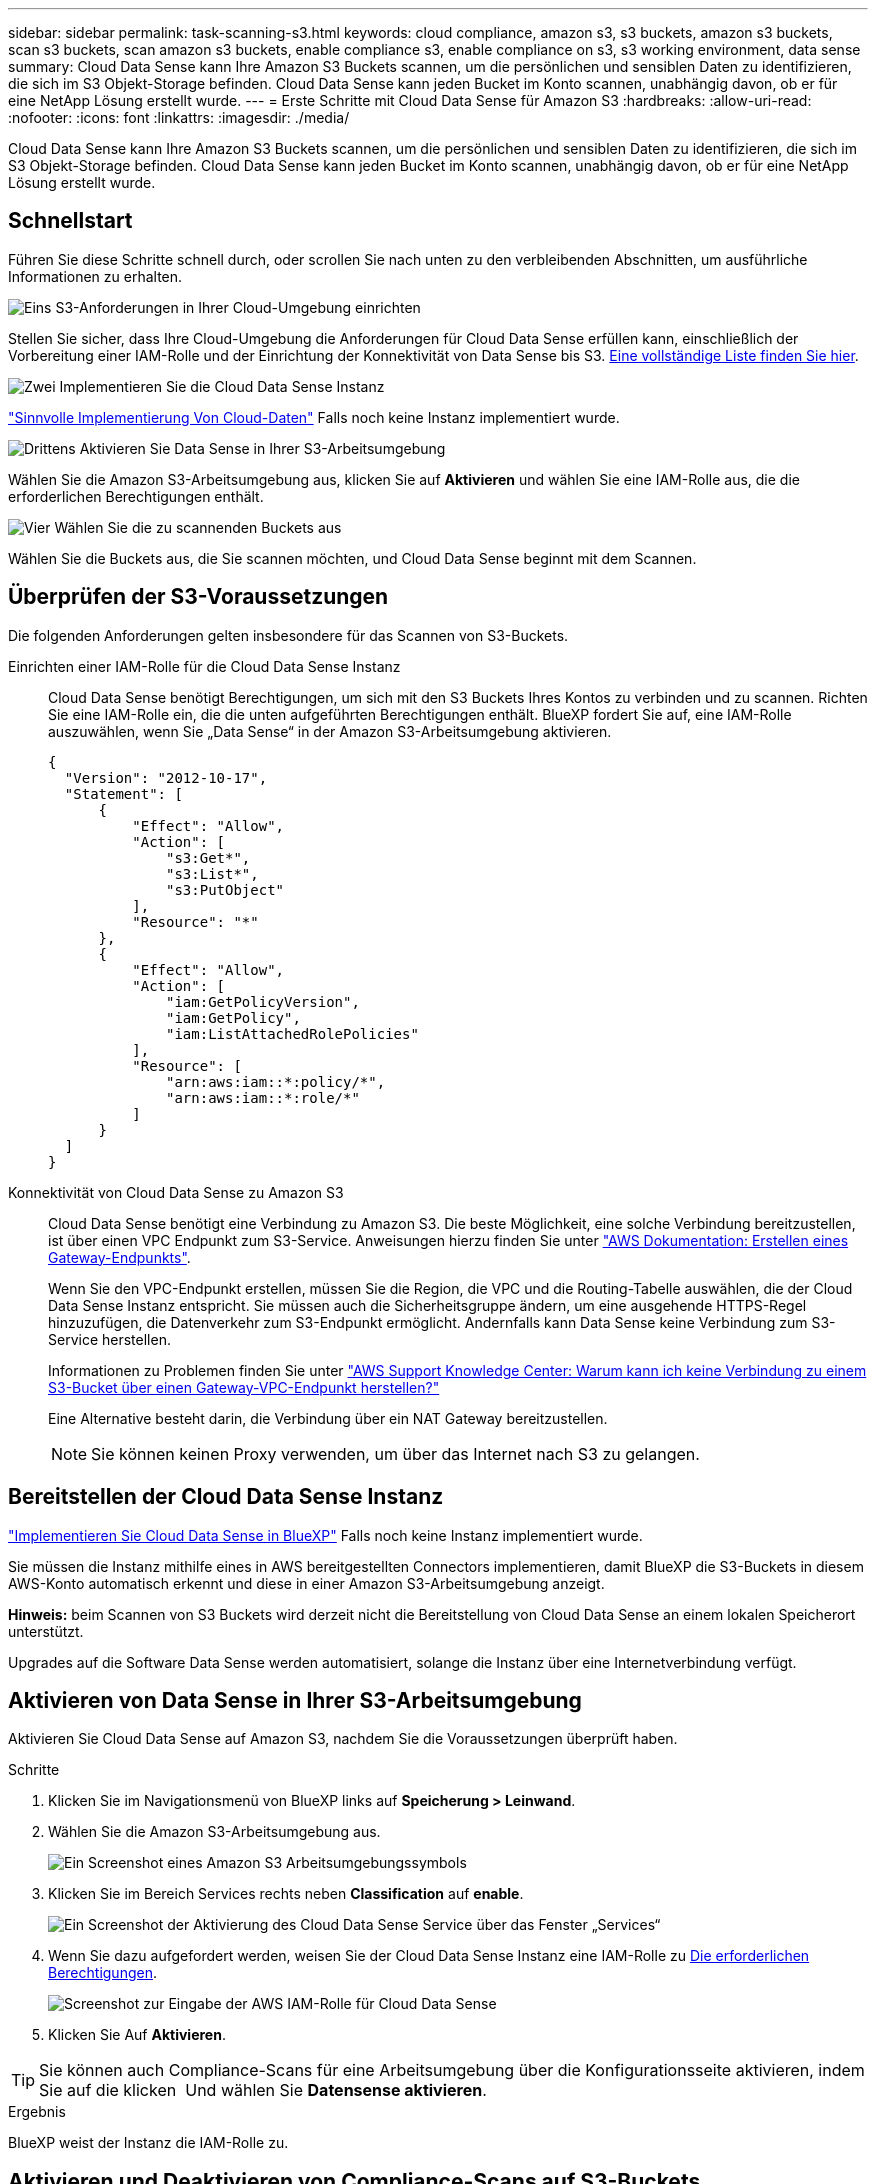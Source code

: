 ---
sidebar: sidebar 
permalink: task-scanning-s3.html 
keywords: cloud compliance, amazon s3, s3 buckets, amazon s3 buckets, scan s3 buckets, scan amazon s3 buckets, enable compliance s3, enable compliance on s3, s3 working environment, data sense 
summary: Cloud Data Sense kann Ihre Amazon S3 Buckets scannen, um die persönlichen und sensiblen Daten zu identifizieren, die sich im S3 Objekt-Storage befinden. Cloud Data Sense kann jeden Bucket im Konto scannen, unabhängig davon, ob er für eine NetApp Lösung erstellt wurde. 
---
= Erste Schritte mit Cloud Data Sense für Amazon S3
:hardbreaks:
:allow-uri-read: 
:nofooter: 
:icons: font
:linkattrs: 
:imagesdir: ./media/


[role="lead"]
Cloud Data Sense kann Ihre Amazon S3 Buckets scannen, um die persönlichen und sensiblen Daten zu identifizieren, die sich im S3 Objekt-Storage befinden. Cloud Data Sense kann jeden Bucket im Konto scannen, unabhängig davon, ob er für eine NetApp Lösung erstellt wurde.



== Schnellstart

Führen Sie diese Schritte schnell durch, oder scrollen Sie nach unten zu den verbleibenden Abschnitten, um ausführliche Informationen zu erhalten.

.image:https://raw.githubusercontent.com/NetAppDocs/common/main/media/number-1.png["Eins"] S3-Anforderungen in Ihrer Cloud-Umgebung einrichten
[role="quick-margin-para"]
Stellen Sie sicher, dass Ihre Cloud-Umgebung die Anforderungen für Cloud Data Sense erfüllen kann, einschließlich der Vorbereitung einer IAM-Rolle und der Einrichtung der Konnektivität von Data Sense bis S3. <<Überprüfen der S3-Voraussetzungen,Eine vollständige Liste finden Sie hier>>.

.image:https://raw.githubusercontent.com/NetAppDocs/common/main/media/number-2.png["Zwei"] Implementieren Sie die Cloud Data Sense Instanz
[role="quick-margin-para"]
link:task-deploy-cloud-compliance.html["Sinnvolle Implementierung Von Cloud-Daten"^] Falls noch keine Instanz implementiert wurde.

.image:https://raw.githubusercontent.com/NetAppDocs/common/main/media/number-3.png["Drittens"] Aktivieren Sie Data Sense in Ihrer S3-Arbeitsumgebung
[role="quick-margin-para"]
Wählen Sie die Amazon S3-Arbeitsumgebung aus, klicken Sie auf *Aktivieren* und wählen Sie eine IAM-Rolle aus, die die erforderlichen Berechtigungen enthält.

.image:https://raw.githubusercontent.com/NetAppDocs/common/main/media/number-4.png["Vier"] Wählen Sie die zu scannenden Buckets aus
[role="quick-margin-para"]
Wählen Sie die Buckets aus, die Sie scannen möchten, und Cloud Data Sense beginnt mit dem Scannen.



== Überprüfen der S3-Voraussetzungen

Die folgenden Anforderungen gelten insbesondere für das Scannen von S3-Buckets.

[[policy-requirements]]
Einrichten einer IAM-Rolle für die Cloud Data Sense Instanz:: Cloud Data Sense benötigt Berechtigungen, um sich mit den S3 Buckets Ihres Kontos zu verbinden und zu scannen. Richten Sie eine IAM-Rolle ein, die die unten aufgeführten Berechtigungen enthält. BlueXP fordert Sie auf, eine IAM-Rolle auszuwählen, wenn Sie „Data Sense“ in der Amazon S3-Arbeitsumgebung aktivieren.
+
--
[source, json]
----
{
  "Version": "2012-10-17",
  "Statement": [
      {
          "Effect": "Allow",
          "Action": [
              "s3:Get*",
              "s3:List*",
              "s3:PutObject"
          ],
          "Resource": "*"
      },
      {
          "Effect": "Allow",
          "Action": [
              "iam:GetPolicyVersion",
              "iam:GetPolicy",
              "iam:ListAttachedRolePolicies"
          ],
          "Resource": [
              "arn:aws:iam::*:policy/*",
              "arn:aws:iam::*:role/*"
          ]
      }
  ]
}
----
--
Konnektivität von Cloud Data Sense zu Amazon S3:: Cloud Data Sense benötigt eine Verbindung zu Amazon S3. Die beste Möglichkeit, eine solche Verbindung bereitzustellen, ist über einen VPC Endpunkt zum S3-Service. Anweisungen hierzu finden Sie unter https://docs.aws.amazon.com/AmazonVPC/latest/UserGuide/vpce-gateway.html#create-gateway-endpoint["AWS Dokumentation: Erstellen eines Gateway-Endpunkts"^].
+
--
Wenn Sie den VPC-Endpunkt erstellen, müssen Sie die Region, die VPC und die Routing-Tabelle auswählen, die der Cloud Data Sense Instanz entspricht. Sie müssen auch die Sicherheitsgruppe ändern, um eine ausgehende HTTPS-Regel hinzuzufügen, die Datenverkehr zum S3-Endpunkt ermöglicht. Andernfalls kann Data Sense keine Verbindung zum S3-Service herstellen.

Informationen zu Problemen finden Sie unter https://aws.amazon.com/premiumsupport/knowledge-center/connect-s3-vpc-endpoint/["AWS Support Knowledge Center: Warum kann ich keine Verbindung zu einem S3-Bucket über einen Gateway-VPC-Endpunkt herstellen?"^]

Eine Alternative besteht darin, die Verbindung über ein NAT Gateway bereitzustellen.


NOTE: Sie können keinen Proxy verwenden, um über das Internet nach S3 zu gelangen.

--




== Bereitstellen der Cloud Data Sense Instanz

link:task-deploy-cloud-compliance.html["Implementieren Sie Cloud Data Sense in BlueXP"^] Falls noch keine Instanz implementiert wurde.

Sie müssen die Instanz mithilfe eines in AWS bereitgestellten Connectors implementieren, damit BlueXP die S3-Buckets in diesem AWS-Konto automatisch erkennt und diese in einer Amazon S3-Arbeitsumgebung anzeigt.

*Hinweis:* beim Scannen von S3 Buckets wird derzeit nicht die Bereitstellung von Cloud Data Sense an einem lokalen Speicherort unterstützt.

Upgrades auf die Software Data Sense werden automatisiert, solange die Instanz über eine Internetverbindung verfügt.



== Aktivieren von Data Sense in Ihrer S3-Arbeitsumgebung

Aktivieren Sie Cloud Data Sense auf Amazon S3, nachdem Sie die Voraussetzungen überprüft haben.

.Schritte
. Klicken Sie im Navigationsmenü von BlueXP links auf *Speicherung > Leinwand*.
. Wählen Sie die Amazon S3-Arbeitsumgebung aus.
+
image:screenshot_s3_we.gif["Ein Screenshot eines Amazon S3 Arbeitsumgebungssymbols"]

. Klicken Sie im Bereich Services rechts neben *Classification* auf *enable*.
+
image:screenshot_s3_enable_compliance.png["Ein Screenshot der Aktivierung des Cloud Data Sense Service über das Fenster „Services“"]

. Wenn Sie dazu aufgefordert werden, weisen Sie der Cloud Data Sense Instanz eine IAM-Rolle zu <<Überprüfen der S3-Voraussetzungen,Die erforderlichen Berechtigungen>>.
+
image:screenshot_s3_compliance_iam_role.png["Screenshot zur Eingabe der AWS IAM-Rolle für Cloud Data Sense"]

. Klicken Sie Auf *Aktivieren*.



TIP: Sie können auch Compliance-Scans für eine Arbeitsumgebung über die Konfigurationsseite aktivieren, indem Sie auf die klicken image:screenshot_gallery_options.gif[""] Und wählen Sie *Datensense aktivieren*.

.Ergebnis
BlueXP weist der Instanz die IAM-Rolle zu.



== Aktivieren und Deaktivieren von Compliance-Scans auf S3-Buckets

Nachdem BlueXP Cloud Data Sense in Amazon S3 aktiviert hat, müssen im nächsten Schritt die Buckets konfiguriert werden, die gescannt werden sollen.

Wenn BlueXP im AWS Konto ausgeführt wird, das über die S3-Buckets verfügt, die Sie scannen möchten, erkennt es diese Buckets und zeigt sie in einer Amazon S3-Arbeitsumgebung an.

Cloud Data Sense kann es auch <<Scannen von Buckets für weitere AWS Konten,Scannen von S3-Buckets, die in unterschiedlichen AWS Konten vorhanden sind>>.

.Schritte
. Wählen Sie die Amazon S3-Arbeitsumgebung aus.
. Klicken Sie im Bereich Dienste auf der rechten Seite auf *Buckets konfigurieren*.
+
image:screenshot_s3_configure_buckets.png["Ein Screenshot mit dem Klicken auf Buckets konfigurieren, um die S3-Buckets auszuwählen, die Sie scannen möchten"]

. Aktivieren Sie Scans, die nur mappen oder Scans zuordnen und klassifizieren, auf Ihren Buckets.
+
image:screenshot_s3_select_buckets.png["Ein Screenshot zur Auswahl der S3-Buckets, die gescannt werden sollen"]

+
[cols="45,45"]
|===
| An: | Tun Sie dies: 


| Ermöglichen Sie Mapping-Only-Scans auf einem Bucket | Klicken Sie Auf *Karte* 


| Aktivieren vollständiger Scans auf einem Bucket | Klicken Sie Auf *Karte & Klassieren* 


| Deaktivieren des Scans auf einem Bucket | Klicken Sie Auf *Aus* 
|===


.Ergebnis
Cloud Data Sense beginnt mit dem Scannen der aktivierten S3 Buckets. Wenn Fehler auftreten, werden sie neben der erforderlichen Aktion zur Behebung des Fehlers in der Spalte Status angezeigt.



== Scannen von Buckets für weitere AWS Konten

Sie können S3-Buckets scannen, die sich unter einem anderen AWS-Konto befinden, indem Sie über dieses Konto eine Rolle zuweisen, um auf die vorhandene Cloud Data Sense Instanz zuzugreifen.

.Schritte
. Gehen Sie zum AWS Ziel-Konto, in dem Sie S3 Buckets scannen und eine IAM-Rolle erstellen möchten, indem Sie *ein weiteres AWS-Konto* auswählen.
+
image:screenshot_iam_create_role.gif["Ein Screenshot der AWS Seite, in dem eine IAM-Rolle erstellt wird"]

+
Gehen Sie wie folgt vor:

+
** Geben Sie die ID des Kontos ein, auf dem sich die Cloud Data Sense Instanz befindet.
** Ändern Sie die maximale CLI/API-Sitzungsdauer* von 1 Stunde auf 12 Stunden und speichern Sie diese Änderung.
** Hängen Sie die Cloud Data Sense IAM-Richtlinie an. Stellen Sie sicher, dass es über die erforderlichen Berechtigungen verfügt.
+
[source, json]
----
{
  "Version": "2012-10-17",
  "Statement": [
      {
          "Effect": "Allow",
          "Action": [
              "s3:Get*",
              "s3:List*",
              "s3:PutObject"
          ],
          "Resource": "*"
      },
  ]
}
----


. Gehen Sie zum AWS-Quellkonto, in dem sich die Datensense-Instanz befindet, und wählen Sie die IAM-Rolle aus, die mit der Instanz verbunden ist.
+
.. Ändern Sie die maximale CLI/API-Sitzungsdauer* von 1 Stunde auf 12 Stunden und speichern Sie diese Änderung.
.. Klicken Sie auf *Richtlinien anhängen* und dann auf *Richtlinien erstellen*.
.. Erstellen Sie eine Richtlinie, die die Aktion „STS:AssumeRole“ enthält, und geben Sie den ARN der Rolle an, die Sie im Zielkonto erstellt haben.
+
[source, json]
----
{
    "Version": "2012-10-17",
    "Statement": [
        {
            "Effect": "Allow",
            "Action": "sts:AssumeRole",
            "Resource": "arn:aws:iam::<ADDITIONAL-ACCOUNT-ID>:role/<ADDITIONAL_ROLE_NAME>"
        },
        {
            "Effect": "Allow",
            "Action": [
                "iam:GetPolicyVersion",
                "iam:GetPolicy",
                "iam:ListAttachedRolePolicies"
            ],
            "Resource": [
                "arn:aws:iam::*:policy/*",
                "arn:aws:iam::*:role/*"
            ]
        }
    ]
}
----
+
Das Cloud Data Sense Instanzprofil hat nun Zugriff auf das zusätzliche AWS Konto.



. Gehen Sie auf die Seite *Amazon S3 Configuration* und das neue AWS-Konto wird angezeigt. Beachten Sie, dass es einige Minuten dauern kann, bis Cloud Data Sense die Arbeitsumgebung des neuen Kontos synchronisiert und diese Informationen anzeigt.
+
image:screenshot_activate_and_select_buckets.png["Ein Screenshot, in dem die Aktivierung von Data Sense angezeigt wird."]

. Klicken Sie auf *Daten aktivieren Sense & Buckets auswählen* und wählen Sie die Eimer aus, die Sie scannen möchten.


.Ergebnis
Cloud Data Sense beginnt mit dem Scannen der neuen aktivierten S3 Buckets.
